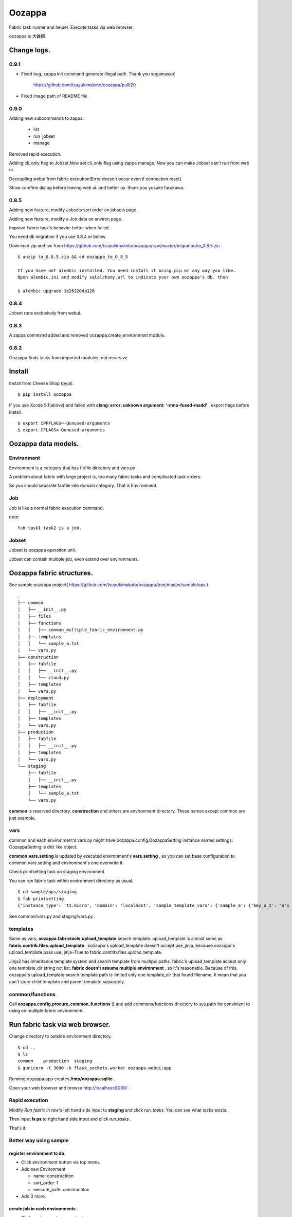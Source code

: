 Oozappa
============================================================

Fabric task runner and helper. Execute tasks via web browser.

oozappa is 大雑把.

Change logs.
-------------------------------------------

0.9.1
^^^^^^^^^^^^^^^^^^^^^^^^^^^^

* Fixed bug, zappa init command generate illegal path. Thank you sugamasao!

    https://github.com/tsuyukimakoto/oozappa/pull/20

* Fixed image path of README file

0.9.0
^^^^^^^^^^^^^^^^^^^^^^^^^^^^

Adding new subcommands to zappa.

  * list
  * run_jobset
  * manage

Removed rapid execution.

Adding cli_only flag to Jobset.Now set cli_only flag using zappa manage. Now you can make Jobset can't run from web ui.

Decoupling webui from fabric execution(Error doesn't occur even if connection reset).

Show comfirm dialog before leaving web ui. and better ux. thank you yusuke furukawa.

0.8.5
^^^^^^^^^^^^^^^^^^^^^^^^^^^^

Adding new feature, modify Jobsets sort order on jobsets page.

Adding new feature, modify a Job data on environ page.

Improve Fabric task's behavior better when failed.

You need db migration if you use 0.8.4 or below.

Download zip archive from https://github.com/tsuyukimakoto/oozappa/raw/master/migration/to_0.8.5.zip

::

  $ unzip to_0.8.5.zip && cd oozappa_to_0_8_5

  If you have not alembic installed. You need install it using pip or any way you like.
  Open alembic.ini and modify sqlalchemy.url to indicate your own oozappa's db. then

  $ alembic upgrade 1e26220da128

0.8.4
^^^^^^^^^^^^^^^^^^^^^^^^^^^^

Jobset runs exclusively from webui.

0.8.3
^^^^^^^^^^^^^^^^^^^^^^^^^^^^

A zappa command added and removed oozappa.create_environment module.

0.8.2
^^^^^^^^^^^^^^^^^^^^^^^^^^^^

Oozappa finds tasks from imported modules, not recursive.

Install
-------------------------------------------

Install from Cheese Shop (pypi).

::

    $ pip install oozappa

If you use Xcode 5.1(above) and failed with **clang: error: unknown argument: '-mno-fused-madd'** , export flags before install.
::

    $ export CPPFLAGS=-Qunused-arguments
    $ export CFLAGS=-Qunused-arguments

Oozappa data models.
-------------------------------------------

Environment
^^^^^^^^^^^^^^^^^^^^^^^^^^^^

Environment is a category that has fibfile directory and vars.py .

A problem about fabric with large project is, too many fabric tasks and complicated task orders.

So you should separate fabfile into domain category. That is Environment.

Job
^^^^^^^^^^^^^^^^^^^^^^^^^^^^

Job is like a normal fabric execution command.

note::

 fab task1 task2 is a job.

Jobset
^^^^^^^^^^^^^^^^^^^^^^^^^^^^

Jobset is oozappa operation unit.

Jobset can contain multiple job, even extend over environments.

Oozappa fabric structures.
-------------------------------------------

See sample oozappa project( https://github.com/tsuyukimakoto/oozappa/tree/master/sample/ops ).
::

    .
    ├── common
    │   ├── __init__.py
    │   ├── files
    │   ├── functions
    │   │   ├── common_multiple_fabric_environment.py
    │   ├── templates
    │   │   └── sample_a.txt
    │   └── vars.py
    ├── construction
    │   ├── fabfile
    │   │   ├── __init__.py
    │   │   └── cloud.py
    │   ├── templates
    │   └── vars.py
    ├── deployment
    │   ├── fabfile
    │   │   ├── __init__.py
    │   ├── templates
    │   └── vars.py
    ├── production
    │   ├── fabfile
    │   │   ├── __init__.py
    │   ├── templates
    │   └── vars.py
    └── staging
        ├── fabfile
        │   ├── __init__.py
        ├── templates
        │   └── sample_a.txt
        └── vars.py

**common** is reserved directory. **construction** and others are environment directory. These names except common are just example.

vars
^^^^^^^^^^^^^^^^^^^^^^^^^^^^

common and each environment's vars.py might have oozappa.config.OozappaSetting instance named settings.
OozappaSetting is dict like object.

**common.vars.setting** is updated by executed environment's **vars.setting** , so you can set base configuration to common.vars.setting and environment's one overwrite it.

Check printsetting task on staging environment.

You can run fabric task within environment directory as usual.
::

    $ cd sample/ops/staging
    $ fab printsetting
    {'instance_type': 't1.micro', 'domain': 'localhost', 'sample_template_vars': {'sample_a': {'key_a_2': "a's 2 value from common.vars", 'key_a_1': "a's 1 value from stging.vars"}}, 'email': 'mtsuyuki at gmail.com'}

See common/vars.py and staging/vars.py .

templates
^^^^^^^^^^^^^^^^^^^^^^^^^^^^

Same as vars, **oozappa.fabrictools.upload_template** search template. upload_template is almost same as **fabric.contrib.files.upload_template** . oozappa's upload_template doesn't accept use_jinja, because oozappa's upload_template pass use_jinja=True to fabric.contrib.files.upload_template.

Jinja2 has inheritance template system and search template from multipul paths. fabric's upload_template accept only one template_dir string not list. **fabric doesn't assume multiplu environment** , so it's reasonable.
Because of this, oozappa's upload_template search template path is limited only one template_dir that found filename.
It mean that you can't store child template and parent template separately.

common/functions
^^^^^^^^^^^^^^^^^^^^^^^^^^^^

Call **oozappa.config.procure_common_functions** () and add commons/functions directory to sys.path for convinient to using on multiple fabric environment.

Run fabric task via web browser.
-----------------------------------------------------------

Change directory to outside environment directory.
::

    $ cd ..
    $ ls
    common    production  staging
    $ gunicorn -t 3600 -k flask_sockets.worker oozappa.webui:app

Running oozappa:app creates **/tmp/oozappa.sqlite** .

Open your web browser and browse http://localhost:8000/ .

Rapid execution
^^^^^^^^^^^^^^^^^^^^^^^^^^^^

Modify *Run fabric in raw*'s left hand side input to **staging** and click *run_tasks*. You can see what tasks exists.

Then input **ls ps** to right hand side input and click *run_tasks* .

That's it.

Better way using sample
^^^^^^^^^^^^^^^^^^^^^^^^^^^^

register environment to db.
___________________________

* Click environment button via top menu.

* Add new Environment

  * name: constructiton

  * sort_order: 1

  * execute_path: constructiton

* Add 3 more.

.. image:: https://raw.github.com/wiki/tsuyukimakoto/oozappa/images/readme/environments.png
  :alt: environments

create job in each environments.
_________________________________

* Click environment you created

* Create new Job.

  * Click task from Possible tasks in order

.. image:: https://raw.github.com/wiki/tsuyukimakoto/oozappa/images/readme/create_job.png
  :alt: job

create jobset
___________________________

* Click jobset button via top menu.

* Click jobs you'd like to execute once.

.. image:: https://raw.github.com/wiki/tsuyukimakoto/oozappa/images/readme/create_jobset.png
  :alt: jobset


run jobset
___________________________

* Click navigation button or jobset button via top menu.

* Click jobset you'd like to execute.

* Click *run jobset* button.
* Running log displays **Running log**.

* Reload page when jobset done. or Go to top(via navigation button)

  * You see Execute Logs and show raw log when you click success (or fail).

.. image:: https://raw.github.com/wiki/tsuyukimakoto/oozappa/images/readme/jobset.png
  :alt: running jobset

How to create your own
-------------------------------------------

Create common directory
^^^^^^^^^^^^^^^^^^^^^^^^^^^^

Change directory your own oozappa.
::

    $ mkdir devops
    $ cd devops

Then run zappa command.
::

    $ zappa init
    Create common environment here? [y/N] : y
    Sqlite database stored path. [/tmp/oozappa/data.sqlite] :
    Log files stored path. [/tmp/oozappa] :
    Create directory or exit? "/tmp/oozappa" [y/N] : y
    created common directory. db/log file path and flask secret key are in common/vars.py.

.. attention:: Default stored path is not for production use.
   You should input your own file/directory path. Or data/results disapear when you reboot your machine or server.

How to change settings
^^^^^^^^^^^^^^^^^^^^^^^^^^^^

Open `common/vars.py` and change settings.

* **OOZAPPA_DB**

  sqlite's data store path.

* **OOZAPPA_LOG_BASEDIR**

  Jobset execute log store directory path.

Create environment
^^^^^^^^^^^^^^^^^^^^^^^^^^^^

Run `zappa` command with names option.
::

  $ zappa create_environment --names construction deployment
  2014-04-20 16:43:26,543 INFO create environment : construction
  2014-04-20 16:43:26,544 INFO create environment : deployment

Then you can write fabfile normally and execute via oozappa.


